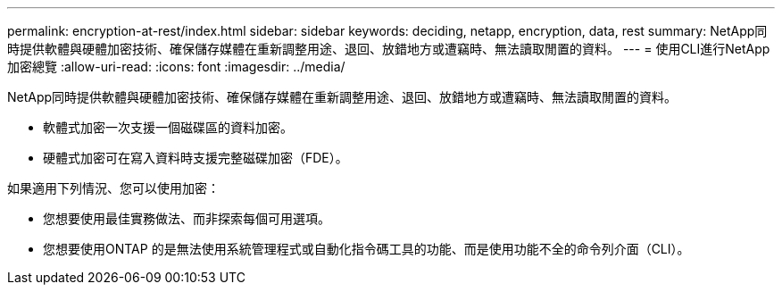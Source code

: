 ---
permalink: encryption-at-rest/index.html 
sidebar: sidebar 
keywords: deciding, netapp, encryption, data, rest 
summary: NetApp同時提供軟體與硬體加密技術、確保儲存媒體在重新調整用途、退回、放錯地方或遭竊時、無法讀取閒置的資料。 
---
= 使用CLI進行NetApp加密總覽
:allow-uri-read: 
:icons: font
:imagesdir: ../media/


[role="lead"]
NetApp同時提供軟體與硬體加密技術、確保儲存媒體在重新調整用途、退回、放錯地方或遭竊時、無法讀取閒置的資料。

* 軟體式加密一次支援一個磁碟區的資料加密。
* 硬體式加密可在寫入資料時支援完整磁碟加密（FDE）。


如果適用下列情況、您可以使用加密：

* 您想要使用最佳實務做法、而非探索每個可用選項。
* 您想要使用ONTAP 的是無法使用系統管理程式或自動化指令碼工具的功能、而是使用功能不全的命令列介面（CLI）。

